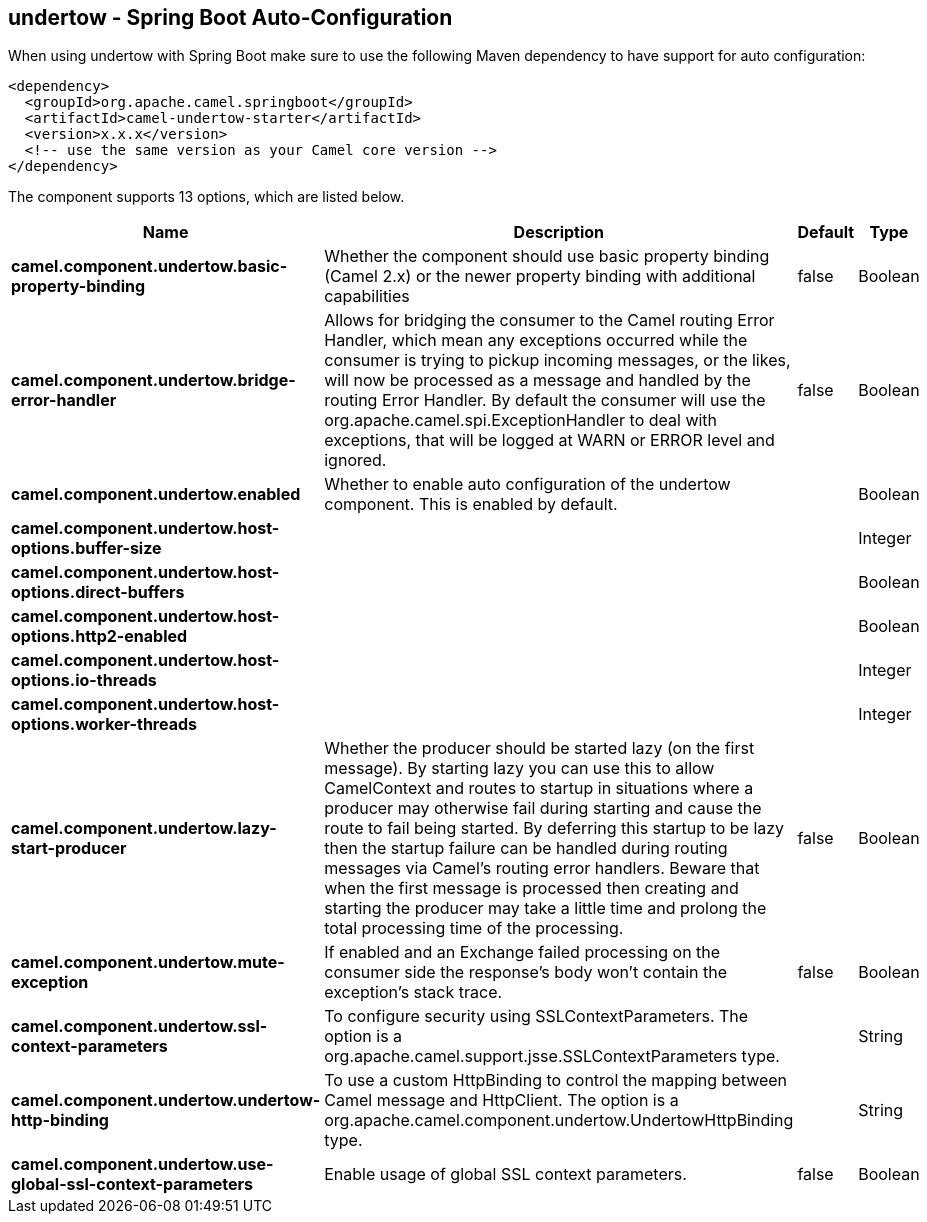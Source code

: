 == undertow - Spring Boot Auto-Configuration

When using undertow with Spring Boot make sure to use the following Maven dependency to have support for auto configuration:

[source,xml]
----
<dependency>
  <groupId>org.apache.camel.springboot</groupId>
  <artifactId>camel-undertow-starter</artifactId>
  <version>x.x.x</version>
  <!-- use the same version as your Camel core version -->
</dependency>
----


The component supports 13 options, which are listed below.



[width="100%",cols="2,5,^1,2",options="header"]
|===
| Name | Description | Default | Type
| *camel.component.undertow.basic-property-binding* | Whether the component should use basic property binding (Camel 2.x) or the newer property binding with additional capabilities | false | Boolean
| *camel.component.undertow.bridge-error-handler* | Allows for bridging the consumer to the Camel routing Error Handler, which mean any exceptions occurred while the consumer is trying to pickup incoming messages, or the likes, will now be processed as a message and handled by the routing Error Handler. By default the consumer will use the org.apache.camel.spi.ExceptionHandler to deal with exceptions, that will be logged at WARN or ERROR level and ignored. | false | Boolean
| *camel.component.undertow.enabled* | Whether to enable auto configuration of the undertow component. This is enabled by default. |  | Boolean
| *camel.component.undertow.host-options.buffer-size* |  |  | Integer
| *camel.component.undertow.host-options.direct-buffers* |  |  | Boolean
| *camel.component.undertow.host-options.http2-enabled* |  |  | Boolean
| *camel.component.undertow.host-options.io-threads* |  |  | Integer
| *camel.component.undertow.host-options.worker-threads* |  |  | Integer
| *camel.component.undertow.lazy-start-producer* | Whether the producer should be started lazy (on the first message). By starting lazy you can use this to allow CamelContext and routes to startup in situations where a producer may otherwise fail during starting and cause the route to fail being started. By deferring this startup to be lazy then the startup failure can be handled during routing messages via Camel's routing error handlers. Beware that when the first message is processed then creating and starting the producer may take a little time and prolong the total processing time of the processing. | false | Boolean
| *camel.component.undertow.mute-exception* | If enabled and an Exchange failed processing on the consumer side the response's body won't contain the exception's stack trace. | false | Boolean
| *camel.component.undertow.ssl-context-parameters* | To configure security using SSLContextParameters. The option is a org.apache.camel.support.jsse.SSLContextParameters type. |  | String
| *camel.component.undertow.undertow-http-binding* | To use a custom HttpBinding to control the mapping between Camel message and HttpClient. The option is a org.apache.camel.component.undertow.UndertowHttpBinding type. |  | String
| *camel.component.undertow.use-global-ssl-context-parameters* | Enable usage of global SSL context parameters. | false | Boolean
|===

